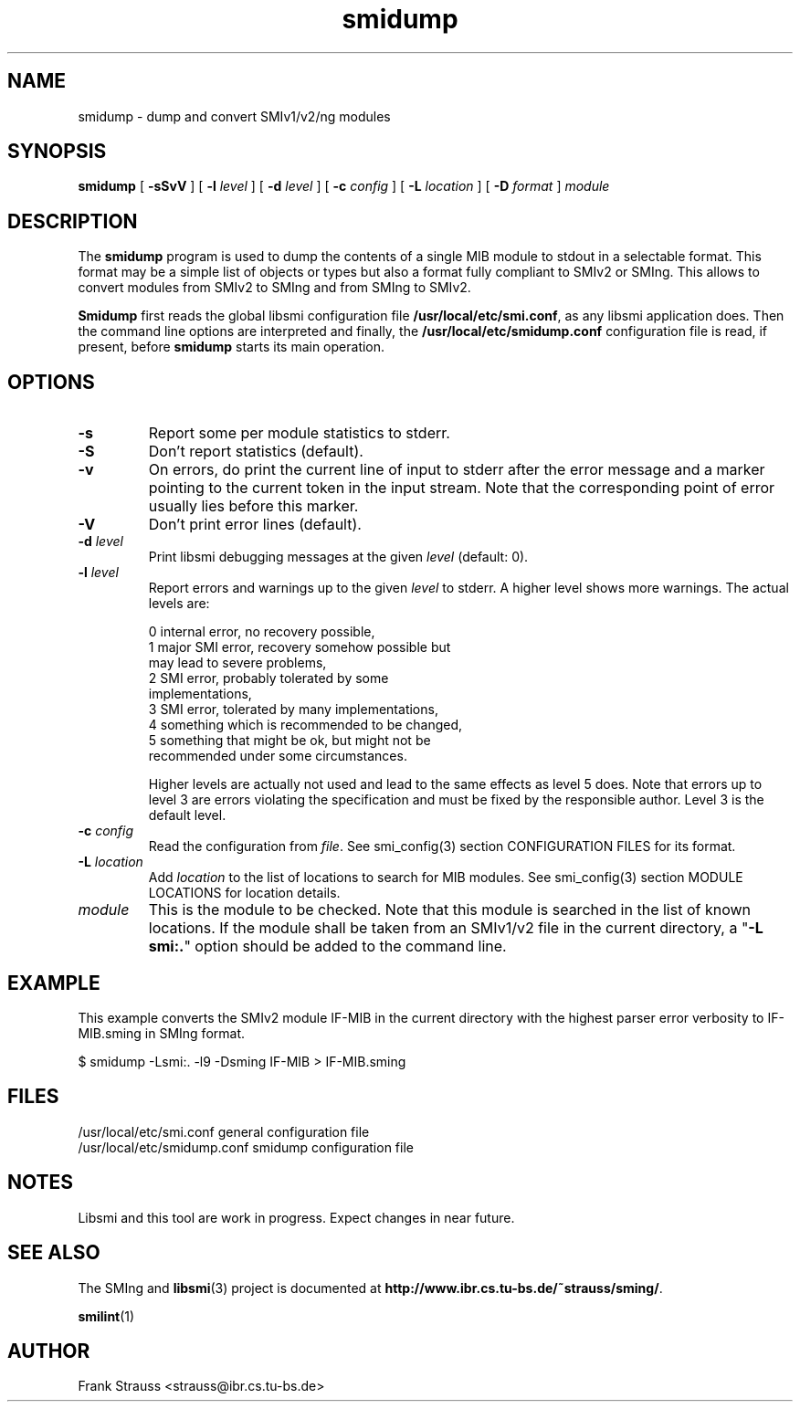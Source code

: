 .\"
.\" $Id$
.\"
.TH smidump 1  "May 5, 1999" "IBR" "SMI Tools"
.SH NAME
smidump \- dump and convert SMIv1/v2/ng modules
.SH SYNOPSIS
.B smidump
[
.B "-sSvV"
] [
.BI "-l " level
] [
.BI "-d " level
] [
.BI "-c " config
] [
.BI "-L " location
] [
.BI "-D " format
]
.I "module"
.SH DESCRIPTION
The \fBsmidump\fP program is used to dump the contents of a single MIB
module to stdout in a selectable format. This format may be a simple
list of objects or types but also a format fully compliant to SMIv2
or SMIng. This allows to convert modules from SMIv2 to SMIng and from
SMIng to SMIv2.
.PP
\fBSmidump\fP first reads the global libsmi configuration file
\fB/usr/local/etc/smi.conf\fP, as any libsmi application does. Then
the command line options are interpreted and finally, the
\fB/usr/local/etc/smidump.conf\fP configuration file is read, if present,
before \fBsmidump\fP starts its main operation.
.SH OPTIONS
.TP
.B "-s"
Report some per module statistics to stderr.
.TP
.B "-S"
Don't report statistics (default).
.TP
.B "-v"
On errors, do print the current line of input to stderr after the
error message and a marker pointing to the current token in the input
stream. Note that the corresponding point of error usually lies before
this marker.
.TP
.B "-V"
Don't print error lines (default).
.TP
.BI "-d " level
Print libsmi debugging messages at the given \fIlevel\fP (default: 0).
.TP
.BI "-l " level
Report errors and warnings up to the given \fIlevel\fP to stderr.
A higher level shows more warnings. The actual levels are:
.sp
.nf
 0   internal error, no recovery possible,
 1   major SMI error, recovery somehow possible but
     may lead to severe problems,
 2   SMI error, probably tolerated by some
     implementations,
 3   SMI error, tolerated by many implementations,
 4   something which is recommended to be changed,
 5   something that might be ok, but might not be
     recommended under some circumstances.
.fi
.sp
Higher levels are actually not used and lead to the same effects as
level 5 does. Note that errors up to level 3 are errors violating the
specification and must be fixed by the responsible author. Level 3 is
the default level.
.TP
.BI "-c " config
Read the configuration from \fIfile\fP. See smi_config(3) section
CONFIGURATION FILES for its format.
.TP
.BI "-L " location
Add \fIlocation\fP to the list of locations to search for MIB modules.
See smi_config(3) section MODULE LOCATIONS for location details.
.TP
.I module
This is the module to be checked. Note that this module is searched in
the list of known locations. If the module shall be taken from an
SMIv1/v2 file in the current directory, a "\fB-L smi:.\fP" option
should be added to the command line.
.SH "EXAMPLE"
This example converts the SMIv2 module IF-MIB in the current directory
with the highest parser error verbosity to IF-MIB.sming in SMIng format.
.nf

  $ smidump -Lsmi:. -l9 -Dsming IF-MIB > IF-MIB.sming
.fi
.SH "FILES"
.nf
/usr/local/etc/smi.conf     general configuration file
/usr/local/etc/smidump.conf smidump configuration file
.fi
.SH "NOTES"
Libsmi and this tool are work in progress. Expect changes in near
future.
.SH "SEE ALSO"
The SMIng and
.BR libsmi (3)
project is documented at
.BR "http://www.ibr.cs.tu-bs.de/~strauss/sming/" "."
.PP
.BR smilint "(1)"
.SH "AUTHOR"
Frank Strauss <strauss@ibr.cs.tu-bs.de>
.br
